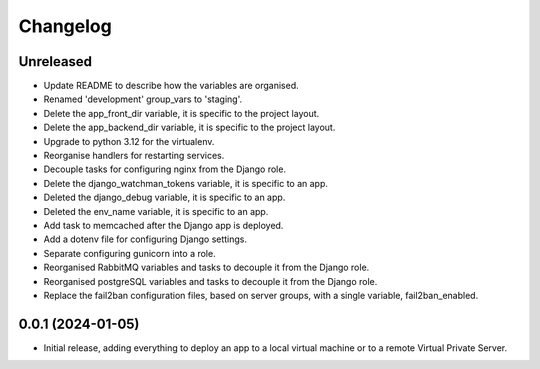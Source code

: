 =========
Changelog
=========

Unreleased
----------
* Update README to describe how the variables are organised.

* Renamed 'development' group_vars to 'staging'.

* Delete the app_front_dir variable, it is specific to the project layout.

* Delete the app_backend_dir variable, it is specific to the project layout.

* Upgrade to python 3.12 for the virtualenv.

* Reorganise handlers for restarting services.

* Decouple tasks for configuring nginx from the Django role.

* Delete the django_watchman_tokens variable, it is specific to an app.

* Deleted the django_debug variable, it is specific to an app.

* Deleted the env_name variable, it is specific to an app.

* Add task to memcached after the Django app is deployed.

* Add a dotenv file for configuring Django settings.

* Separate configuring gunicorn into a role.

* Reorganised RabbitMQ variables and tasks to decouple it from the Django role.

* Reorganised postgreSQL variables and tasks to decouple it from the Django role.

* Replace the fail2ban configuration files, based on server groups, with a
  single variable, fail2ban_enabled.

0.0.1 (2024-01-05)
------------------
* Initial release, adding everything to deploy an app to a local virtual machine
  or to a remote Virtual Private Server.
